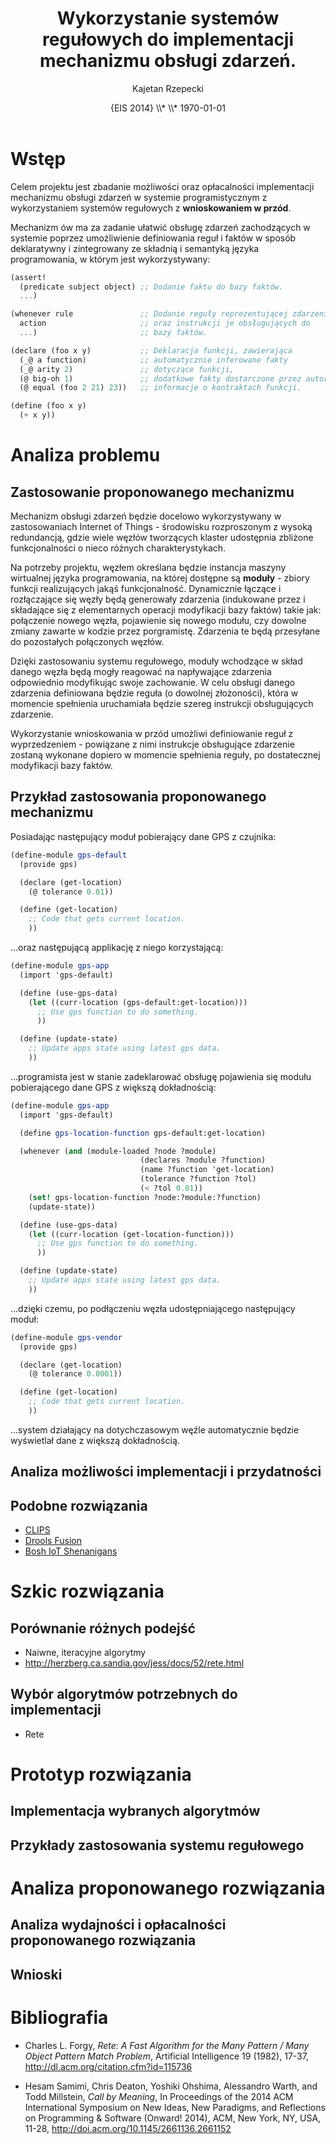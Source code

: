 # ###############################################################################
#+TITLE: *Wykorzystanie systemów regułowych do implementacji mechanizmu obsługi zdarzeń.*
#+AUTHOR: Kajetan Rzepecki
#+DATE: \small{EIS 2014} \\* \\* \today
#
#+LaTeX_CLASS: article
#+LaTeX_CLASS_OPTIONS: [12pt, a4paper]
#+LaTeX_HEADER: \usepackage[margin=2cm]{geometry}
#+LaTeX_HEADER: \usepackage{minted}
#+LaTeX_HEADER: \usepackage [polish]{babel}
#+OPTIONS: tags:nil toc:nil
# ###################

#+latex: \thispagestyle{empty}
#+latex: \vfill \vfill \vfill
#+latex: \pagebreak

* Wstęp
Celem projektu jest zbadanie możliwości oraz opłacalności implementacji mechanizmu obsługi zdarzeń w systemie programistycznym z wykorzystaniem systemów regułowych z *wnioskowaniem w przód*.

Mechanizm ów ma za zadanie ułatwić obsługę zdarzeń zachodzących w systemie poprzez umożliwienie definiowania reguł i faktów w sposób deklaratywny i zintegrowany ze składnią i semantyką języka programowania, w którym jest wykorzystywany:

#+BEGIN_SRC scheme
(assert!
  (predicate subject object) ;; Dodanie faktu do bazy faktów.
  ...)

(whenever rule               ;; Dodanie reguły reprezentującej zdarzenie
  action                     ;; oraz instrukcji je obsługujących do
  ...)                       ;; bazy faktów.

(declare (foo x y)           ;; Deklaracja funkcji, zawierająca
  (_@ a function)            ;; automatycznie inferowane fakty
  (_@ arity 2)               ;; dotyczące funkcji,
  (@ big-oh 1)               ;; dodatkowe fakty dostarczone przez autora oraz
  (@ equal (foo 2 21) 23))   ;; informacje o kontraktach funkcji.

(define (foo x y)
  (+ x y))
#+END_SRC

* Analiza problemu

** Zastosowanie proponowanego mechanizmu
Mechanizm obsługi zdarzeń będzie docelowo wykorzystywany w zastosowaniach Internet of Things - środowisku rozproszonym z wysoką redundancją, gdzie wiele węzłów tworzących klaster udostępnia zbliżone funkcjonalności o nieco różnych charakterystykach.

Na potrzeby projektu, węzłem określana będzie instancja maszyny wirtualnej języka programowania, na której dostępne są *moduły* - zbiory funkcji realizujących jakąś funkcjonalność. Dynamicznie łączące i rozłączające się węzły będą generowały zdarzenia (indukowane przez i składające się z elementarnych operacji modyfikacji bazy faktów) takie jak: połączenie nowego węzła, pojawienie się nowego modułu, czy dowolne zmiany zawarte w kodzie przez porgramistę. Zdarzenia te będą przesyłane do pozostałych połączonych węzłów.

Dzięki zastosowaniu systemu regułowego, moduły wchodzące w skład danego węzła będą mogły reagować na napływające zdarzenia odpowiednio modyfikując swoje zachowanie. W celu obsługi danego zdarzenia definiowana będzie reguła (o dowolnej złożoności), która w momencie spełnienia uruchamiała będzie szereg instrukcji obsługujących zdarzenie.

Wykorzystanie wnioskowania w przód umożliwi definiowanie reguł z wyprzedzeniem - powiązane z nimi instrukcje obsługujące zdarzenie zostaną wykonane dopiero w momencie spełnienia reguły, po dostatecznej modyfikacji bazy faktów.

#+LaTeX: \pagebreak
** Przykład zastosowania proponowanego mechanizmu

#+LaTeX: \noindent
Posiadając następujący moduł pobierający dane GPS z czujnika:

#+BEGIN_SRC scheme
  (define-module gps-default
    (provide gps)

    (declare (get-location)
      (@ tolerance 0.01))

    (define (get-location)
      ;; Code that gets current location.
      ))
#+END_SRC

#+LaTeX: \noindent
...oraz następującą applikację z niego korzystającą:

#+BEGIN_SRC scheme
  (define-module gps-app
    (import 'gps-default)

    (define (use-gps-data)
      (let ((curr-location (gps-default:get-location)))
        ;; Use gps function to do something.
        ))

    (define (update-state)
      ;; Update apps state using latest gps data.
      ))
#+END_SRC

#+LaTeX: \noindent
...programista jest w stanie zadeklarować obsługę pojawienia się modułu pobierającego dane GPS z większą dokładnością:

#+BEGIN_SRC scheme
  (define-module gps-app
    (import 'gps-default)

    (define gps-location-function gps-default:get-location)

    (whenever (and (module-loaded ?node ?module)
                               (declares ?module ?function)
                               (name ?function 'get-location)
                               (tolerance ?function ?tol)
                               (< ?tol 0.01))
      (set! gps-location-function ?node:?module:?function)
      (update-state))

    (define (use-gps-data)
      (let ((curr-location (get-location-function)))
        ;; Use gps function to do something.
        ))

    (define (update-state)
      ;; Update apps state using latest gps data.
      ))
#+END_SRC

#+LaTeX: \noindent
...dzięki czemu, po podłączeniu węzła udostępniającego następujący moduł:

#+BEGIN_SRC scheme
  (define-module gps-vendor
    (provide gps)

    (declare (get-location)
      (@ tolerance 0.0001))

    (define (get-location)
      ;; Code that gets current location.
      ))
#+END_SRC

#+LaTeX: \noindent
...system działający na dotychczasowym węźle automatycznie będzie wyświetlał dane z większą dokładnością.

** Analiza możliwości implementacji i przydatności


** Podobne rozwiązania
- [[http://clipsrules.sourceforge.net/][CLIPS]]
- [[http://www.drools.org/][Drools Fusion]]
- [[http://blog.bosch-si.com/categories/technology/2012/04/new-video-rule-based-event-management-in-the-internet-of-things-and-services/][Bosh IoT Shenanigans]]


* Szkic rozwiązania
** Porównanie różnych podejść
- Naiwne, iteracyjne algorytmy
- http://herzberg.ca.sandia.gov/jess/docs/52/rete.html

** Wybór algorytmów potrzebnych do implementacji
- Rete

* Prototyp rozwiązania
** Implementacja wybranych algorytmów
** Przykłady zastosowania systemu regułowego
* Analiza proponowanego rozwiązania
** Analiza wydajności i opłacalności proponowanego rozwiązania
** Wnioski

* Bibliografia
- Charles L. Forgy, /Rete: A Fast Algorithm for the Many Pattern / Many Object Pattern Match Problem/, Artificial Intelligence 19 (1982), 17-37, http://dl.acm.org/citation.cfm?id=115736

- Hesam Samimi, Chris Deaton, Yoshiki Ohshima, Alessandro Warth, and Todd Millstein, /Call by Meaning/, In Proceedings of the 2014 ACM International Symposium on New Ideas, New Paradigms, and Reflections on Programming & Software (Onward! 2014), ACM, New York, NY, USA, 11-28, http://doi.acm.org/10.1145/2661136.2661152
